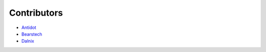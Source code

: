 Contributors
============

.. Add yourself

- `Antidot <http://antidot.com>`_
- `Bearstech <http://bearstech.com>`_
- `Dalnix <https://www.dalnix.se/>`_
